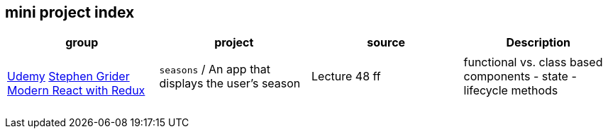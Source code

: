 == mini project index

|===
|group |project |source |Description

.15+|https://www.udemy.com/[Udemy] https://www.udemy.com/user/sgslo/[Stephen Grider] https://www.udemy.com/course/react-redux/[Modern React with Redux]
|
|
|

| `seasons` / An app that displays the user's season
|Lecture 48 ff
|functional vs. class based components - state - lifecycle methods

|
|
|

|
|
|

|
|
|

|
|
|

|
|
|

|
|
|

|===
